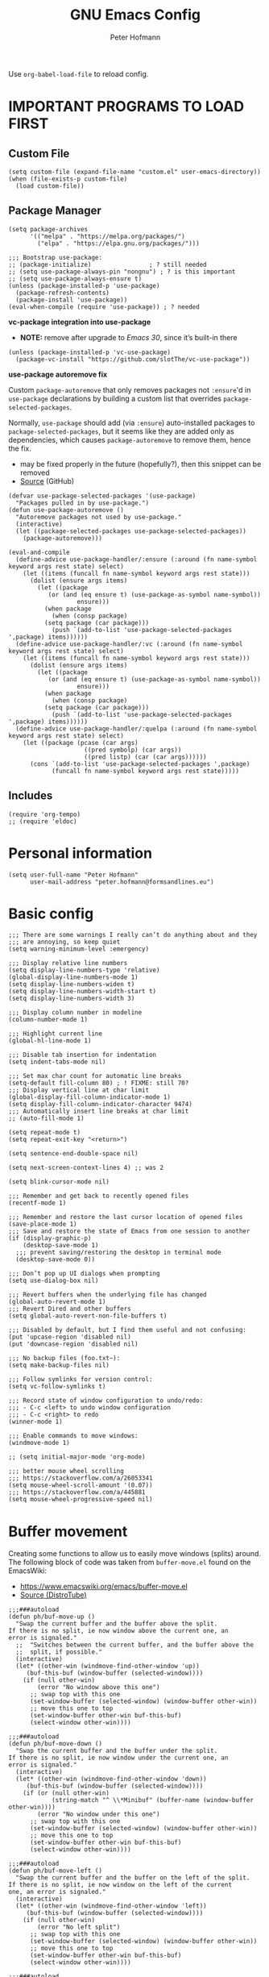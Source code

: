 #+TITLE: GNU Emacs Config
#+AUTHOR: Peter Hofmann
#+DESCRIPTION: Peter’s personal Emacs config.
#+STARTUP: showeverything
#+OPTIONS: toc:2

Use ~org-babel-load-file~ to reload config.

* IMPORTANT PROGRAMS TO LOAD FIRST
** Custom File

#+begin_src elisp
(setq custom-file (expand-file-name "custom.el" user-emacs-directory))
(when (file-exists-p custom-file)
  (load custom-file))
#+end_src

** Package Manager

#+begin_src elisp
(setq package-archives 
      '(("melpa" . "https://melpa.org/packages/")
        ("elpa" . "https://elpa.gnu.org/packages/")))

;;; Bootstrap use-package:
;; (package-initialize)                ; ? still needed
;; (setq use-package-always-pin "nongnu") ; ? is this important
;; (setq use-package-always-ensure t)
(unless (package-installed-p 'use-package)
  (package-refresh-contents)
  (package-install 'use-package))
(eval-when-compile (require 'use-package)) ; ? needed
#+end_src

*vc-package integration into use-package*
- *NOTE:* remove after upgrade to /Emacs 30/, since it’s built-in there
#+begin_src elisp
(unless (package-installed-p 'vc-use-package)
  (package-vc-install "https://github.com/slotThe/vc-use-package"))
#+end_src

*use-package autoremove fix*

Custom ~package-autoremove~ that only removes packages not ~:ensure~'d in
~use-package~ declarations by building a custom list that overrides
~package-selected-packages~.

Normally, ~use-package~ should add (via ~:ensure~) auto-installed packages to
~package-selected-packages~, but it seems like they are added only as
dependencies, which causes ~package-autoremove~ to remove them, hence the fix.
- may be fixed properly in the future (hopefully?), then this snippet can be
  removed
- [[https://github.com/jwiegley/use-package/issues/870#issuecomment-771881305][Source]] (GitHub)
#+begin_src elisp
(defvar use-package-selected-packages '(use-package)
  "Packages pulled in by use-package.")
(defun use-package-autoremove ()
  "Autoremove packages not used by use-package."
  (interactive)
  (let ((package-selected-packages use-package-selected-packages))
    (package-autoremove)))

(eval-and-compile
  (define-advice use-package-handler/:ensure (:around (fn name-symbol keyword args rest state) select)
    (let ((items (funcall fn name-symbol keyword args rest state)))
      (dolist (ensure args items)
        (let ((package
	       (or (and (eq ensure t) (use-package-as-symbol name-symbol))
                   ensure)))
          (when package
            (when (consp package)
	      (setq package (car package)))
            (push `(add-to-list 'use-package-selected-packages ',package) items))))))
  (define-advice use-package-handler/:vc (:around (fn name-symbol keyword args rest state) select)
    (let ((items (funcall fn name-symbol keyword args rest state)))
      (dolist (ensure args items)
        (let ((package
	       (or (and (eq ensure t) (use-package-as-symbol name-symbol))
                   ensure)))
          (when package
            (when (consp package)
	      (setq package (car package)))
            (push `(add-to-list 'use-package-selected-packages ',package) items)))))) 
  (define-advice use-package-handler/:quelpa (:around (fn name-symbol keyword args rest state) select)
    (let ((package (pcase (car args)
                     ((pred symbolp) (car args))
                     ((pred listp) (car (car args))))))
      (cons `(add-to-list 'use-package-selected-packages ',package)
            (funcall fn name-symbol keyword args rest state)))))
#+end_src

** Includes

#+begin_src elisp
(require 'org-tempo)
;; (require 'eldoc)
#+end_src

* Personal information
#+begin_src elisp
(setq user-full-name "Peter Hofmann"
      user-mail-address "peter.hofmann@formsandlines.eu")
#+end_src

* Basic config
#+begin_src elisp
;;; There are some warnings I really can’t do anything about and they
;;; are annoying, so keep quiet
(setq warning-minimum-level :emergency)

;;; Display relative line numbers
(setq display-line-numbers-type 'relative)
(global-display-line-numbers-mode 1)
(setq display-line-numbers-widen t)
(setq display-line-numbers-width-start t)
(setq display-line-numbers-width 3)

;;; Display column number in modeline
(column-number-mode 1)

;;; Highlight current line
(global-hl-line-mode 1)

;;; Disable tab insertion for indentation
(setq indent-tabs-mode nil)

;;; Set max char count for automatic line breaks
(setq-default fill-column 80) ; ! FIXME: still 70?
;;; Display vertical line at char limit
(global-display-fill-column-indicator-mode 1)
(setq display-fill-column-indicator-character 9474)
;;; Automatically insert line breaks at char limit
;; (auto-fill-mode 1)

(setq repeat-mode t)
(setq repeat-exit-key "<return>")

(setq sentence-end-double-space nil)

(setq next-screen-context-lines 4) ;; was 2

(setq blink-cursor-mode nil)

;;; Remember and get back to recently opened files
(recentf-mode 1)

;;; Remember and restore the last cursor location of opened files
(save-place-mode 1)
;;; Save and restore the state of Emacs from one session to another
(if (display-graphic-p)
    (desktop-save-mode 1)
  ;;; prevent saving/restoring the desktop in terminal mode
  (desktop-save-mode 0))

;;; Don’t pop up UI dialogs when prompting
(setq use-dialog-box nil)

;;; Revert buffers when the underlying file has changed
(global-auto-revert-mode 1)
;;; Revert Dired and other buffers
(setq global-auto-revert-non-file-buffers t)

;;; Disabled by default, but I find them useful and not confusing:
(put 'upcase-region 'disabled nil)
(put 'downcase-region 'disabled nil)

;;; No backup files (foo.txt~):
(setq make-backup-files nil)

;;; Follow symlinks for version control:
(setq vc-follow-symlinks t)

;;; Record state of window configuration to undo/redo:
;;; - C-c <left> to undo window configuration
;;; - C-c <right> to redo
(winner-mode 1)

;;; Enable commands to move windows:
(windmove-mode 1)

;; (setq initial-major-mode 'org-mode)

;;; better mouse wheel scrolling
;;; https://stackoverflow.com/a/26053341
(setq mouse-wheel-scroll-amount '(0.07))
;;; https://stackoverflow.com/a/445881
(setq mouse-wheel-progressive-speed nil)
#+end_src

* Buffer movement
Creating some functions to allow us to easily move windows (splits) around. The
following block of code was taken from =buffer-move.el= found on the EmacsWiki:
- https://www.emacswiki.org/emacs/buffer-move.el
- [[https://gitlab.com/dwt1/configuring-emacs/-/blob/main/03-shells-terms-and-theming/config.org][Source (DistroTube)]]

#+begin_src elisp
;;;###autoload
(defun ph/buf-move-up ()
  "Swap the current buffer and the buffer above the split.
If there is no split, ie now window above the current one, an
error is signaled."
  ;;  "Switches between the current buffer, and the buffer above the
  ;;  split, if possible."
  (interactive)
  (let* ((other-win (windmove-find-other-window 'up))
	 (buf-this-buf (window-buffer (selected-window))))
    (if (null other-win)
        (error "No window above this one")
      ;; swap top with this one
      (set-window-buffer (selected-window) (window-buffer other-win))
      ;; move this one to top
      (set-window-buffer other-win buf-this-buf)
      (select-window other-win))))

;;;###autoload
(defun ph/buf-move-down ()
  "Swap the current buffer and the buffer under the split.
If there is no split, ie now window under the current one, an
error is signaled."
  (interactive)
  (let* ((other-win (windmove-find-other-window 'down))
	 (buf-this-buf (window-buffer (selected-window))))
    (if (or (null other-win) 
            (string-match "^ \\*Minibuf" (buffer-name (window-buffer other-win))))
        (error "No window under this one")
      ;; swap top with this one
      (set-window-buffer (selected-window) (window-buffer other-win))
      ;; move this one to top
      (set-window-buffer other-win buf-this-buf)
      (select-window other-win))))

;;;###autoload
(defun ph/buf-move-left ()
  "Swap the current buffer and the buffer on the left of the split.
If there is no split, ie now window on the left of the current
one, an error is signaled."
  (interactive)
  (let* ((other-win (windmove-find-other-window 'left))
	 (buf-this-buf (window-buffer (selected-window))))
    (if (null other-win)
        (error "No left split")
      ;; swap top with this one
      (set-window-buffer (selected-window) (window-buffer other-win))
      ;; move this one to top
      (set-window-buffer other-win buf-this-buf)
      (select-window other-win))))

;;;###autoload
(defun ph/buf-move-right ()
  "Swap the current buffer and the buffer on the right of the split.
If there is no split, ie now window on the right of the current
one, an error is signaled."
  (interactive)
  (let* ((other-win (windmove-find-other-window 'right))
	 (buf-this-buf (window-buffer (selected-window))))
    (if (null other-win)
        (error "No right split")
      ;; swap top with this one
      (set-window-buffer (selected-window) (window-buffer other-win))
      ;; move this one to top
      (set-window-buffer other-win buf-this-buf)
      (select-window other-win))))
#+end_src

* Window movement
#+begin_src elisp
;;; I like to scroll line-by-line
(defun ph/scroll-one-line-up () (interactive) (scroll-up 1))
(defun ph/scroll-one-line-down () (interactive) (scroll-down 1))

;;; For some reason these conflict with meow-kill:
;; (global-set-key (kbd "C-j") 'ph/scroll-one-line-up)
;; (global-set-key (kbd "C-k") 'ph/scroll-one-line-down)

(defun ph/window-half-height ()
  (max 1 (/ (1- (window-height (selected-window))) 2)))

(defun ph/scroll-up-half ()
  (interactive)
  (scroll-up (ph/window-half-height)))

(defun ph/scroll-down-half ()         
  (interactive)                    
  (scroll-down (ph/window-half-height)))

;; (global-set-key (kbd "C-j") 'ph/scroll-up-half)
;; (global-set-key (kbd "C-k") 'ph/scroll-down-half)

;; (add-hook 'org-mode-hook
;; 	  (lambda ()
;; 	    (define-key org-mode-map (kbd "C-j") 'ph/scroll-one-line-up)))
;; (add-hook 'org-mode-hook
;; 	  (lambda ()
;; 	    (define-key org-mode-map (kbd "C-k") 'ph/scroll-one-line-down)))

;; (defun my-org/insert-heading-above ()
;;   "Insert a heading above the current one and activate Evil insert mode."
;;   (interactive)
;;   (if (org-at-heading-p)
;;       (evil-first-non-blank)
;;     (org-up-element))
;;   (org-insert-heading)
;;   (evil-insert-state))

;; (evil-define-key 'normal org-mode-map (kbd "C-S-<return>")
;;  'my-org/insert-heading-above)


(defun ph/describe-keybinding (keybinding)
  (interactive "sEnter keybinding: ")
  (describe-key (kbd keybinding)))

;;; Use if a keybinding in minibuffer is not accessible from the system:
;; (setq enable-recursive-minibuffers t)  ; <-- set to nil after use!
;; (define-key minibuffer-mode-map (kbd "C-M-k") 'describe-keybinding)

#+end_src
* Keybindings
#+begin_src elisp
;; (global-set-key (kbd "C-c C-r") 'recentf-open-files)
;; (global-set-key (kbd "C-c r") 'recentf-open)

;;; because M-x is hard to reach on my keyboard:
(keymap-global-set "C-\\" #'execute-extended-command)
(keymap-global-set "C-|" #'execute-extended-command-for-buffer)
(keymap-global-set "M-+" #'toggle-input-method) ;; replacement for C-\

(global-set-key [remap list-buffers] 'ibuffer)

;;; because C-M-d activates the dictionary in MacOS (hard to change):
(keymap-global-set "C-M-'" #'down-list) 

#+end_src
* GUI tweaks
#+begin_src elisp
(setq inhibit-startup-message t)

(menu-bar-mode -1)
(tool-bar-mode -1)
(scroll-bar-mode -1)
#+end_src

* Packages
** use-package add-ons
*** diminish
Enable ~:diminish~ to hide modeline display of some minor modes:
#+begin_src elisp
(use-package diminish
  :ensure t)
#+end_src
*** vc-use-package
To prevent ~use-package-autoremove~ from deleting it.
#+begin_src elisp
;;; 
(use-package vc-use-package
  :ensure t) 
#+end_src
** Keybinding helper
*** which-key
#+begin_src elisp
(use-package which-key
  :ensure t
  :init
  (which-key-mode 1)
  :config
  ;; (setq which-key-side-window-location 'bottom)
  ;; (setq which-key-sort-order #'which-key-key-order-alpha)
  ;; (setq which-key-sort-uppercase-first nil)
  ;; (setq which-key-add-column-padding 1)
  ;; (setq which-key-max-display-columns nil)
  ;; (setq which-key-min-display-lines 6)
  ;; (setq which-key-side-window-slot -10)
  ;; (setq which-key-side-window-max-height 0.25)
  ;; (setq which-key-idle-delay 0.8)
  ;; (setq which-key-max-description-length 25)
  ;; (setq which-key-allow-imprecise-window-fit t)
  ;; (setq which-key-separator " → ")
  )
#+end_src

*** hydra
#+begin_src elisp
(use-package hydra
  :ensure t
  :diminish
  :config
  (defhydra hydra-zoom ()
    "zoom"
    ("g" text-scale-increase "in")
    ("l" text-scale-decrease "out")
    
    ("SPC" nil "cancel"))

  (defhydra hydra-view ()
    "view"
    ;; command names strangely reversed
    ("j" ph/scroll-one-line-up "down")
    ("k" ph/scroll-one-line-down "up")
    ("v" ph/scroll-up-half "half pg down")
    ("V" ph/scroll-down-half "half pg up")
    ("d" scroll-up-command "page down")
    ("u" scroll-down-command "page up")
    
    ("c" recenter "center")
    ("t" (lambda () (interactive) (recenter 0)) "top")
    ("b" (lambda () (interactive) (recenter -1)) "bottom") ;; doesn’t work
    
    ("?" (hydra-set-property 'hydra-view :verbosity 1) :exit nil)
    ("SPC" nil "cancel"))
  ;; wrapper to hide minibuffer help since it makes movement bouncy
  (defun hydra-view-silent ()
    (interactive)
    (hydra-set-property 'hydra-view :verbosity 0)
    (hydra-view/body))

  (defhydra hydra-org (:color pink)
    "Org Mode movement"
    ;; command names strangely reversed
    ("k" org-previous-visible-heading "prev heading")
    ("K" org-backward-heading-same-level "backward heading")
    ("J" org-forward-heading-same-level "forward heading")
    ("j" org-next-visible-heading "next heading")
    
    ("u" outline-up-heading "up heading")
    ("o" org-cycle "cycle headings")
    ("c" org-shifttab "cycle all")

    ("H" org-previous-item "prev item")
    ("h" org-backward-element "backward element")
    ("l" org-forward-element "forward element")
    ("L" org-next-item "next item")

    ("f" org-narrow-to-subtree "prev heading")
    ("d" widen "next heading")

    ("?" (hydra-set-property 'hydra-org :verbosity 1) :exit nil)
    ("SPC" nil "cancel"))
  ;; wrapper to hide minibuffer help since it makes movement bouncy
  (defun hydra-org-silent ()
    (interactive)
    (hydra-set-property 'hydra-org :verbosity 0)
    (hydra-org/body))

  (defhydra hydra-window ()
    "window"
    ;; Window buffer
    ("b" switch-to-buffer)
    ("f" find-file)
    ;; Window commands
    ("c" delete-window)        ;; C-x 0
    ("d" delete-other-windows :color blue) ;; C-x 1
    ("s" split-window-below)   ;; C-x 2
    ("v" split-window-right)   ;; C-x 3
    ("w" other-window)	  ;; C-x o
    ("=" balance-windows)
    ;; Move to windows
    ("h" windmove-left)
    ("j" windmove-down)
    ("k" windmove-up)
    ("l" windmove-right)
    ;; Move windows
    ("H" ph/buf-move-left)
    ("J" ph/buf-move-down)
    ("K" ph/buf-move-up)
    ("L" ph/buf-move-right)
    ;; Resize windows
    ("C-h" shrink-window-horizontally)
    ("C-l" enlarge-window-horizontally)
    ("C-j" enlarge-window)
    ("C-k" shrink-window)

    ("SPC" nil "cancel"))
  )
#+end_src
*** meow/
**** +Custom meow commands
#+begin_src elisp
;; Let 'a' in 'normal' mode behave like 'a' in Vi:
;; - https://github.com/meow-edit/meow/discussions/497#discussioncomment-6713192
;; - unused for now, since it somehow doesn’t work with my clj-refactor
;;   hook to disable 'cljr-slash'
(defun ph/meow-append ()
  "Move to the end of selection, switch to INSERT state."
  (interactive)
  (if meow--temp-normal
      (progn
        (message "Quit temporary normal mode")
        (meow--switch-state 'motion))
    (if (not (region-active-p))
        (when (and (not (use-region-p))
                   (< (point) (point-max)))
          (forward-char 1))
      (meow--direction-forward)
      (meow--cancel-selection))
    (meow--switch-state 'insert)))

(defun ph/meow-line-append ()
  "Appends to the end of the current line."
  (interactive)
  (meow-end-of-thing (meow-line 1))
  (meow-append))

(defun ph/meow-line-insert ()
  "Inserts at the beginning (indentation) of the current line."
  (interactive)
  (meow-beginning-of-thing (meow-line 1))
  (meow-insert))

(defun ph/meow-join-with ()
  "Joins current line with line below."
  (interactive)
  (meow-join -1)
  (meow-kill))

(defun ph/meow-split-at ()
  "Splits current line at point."
  (interactive)
  (electric-newline-and-maybe-indent))

;; (defun ph/meow-search-backwards ()
;;   "Searches backwards."
;;   (interactive)
;;   (meow-search (negative-argument -1)))

(defun ph/meow-insert-exit ()
  "Switch to previous state."
  (interactive)
  (cond
   ((meow-keypad-mode-p)
    (meow--exit-keypad-state))
   ((and (meow-insert-mode-p)
         (eq meow--beacon-defining-kbd-macro 'quick))
    (setq meow--beacon-defining-kbd-macro nil)
    (meow-beacon-insert-exit))
   ((meow-insert-mode-p)
    (when overwrite-mode
      (overwrite-mode -1))
    (meow--switch-state 'normal))))

(defun ph/meow-eval-buffer (&optional buffer undef-all)
  "Conditionally evokes eval-buffer commands specific to the active
major mode or the general command if none applies."
  (interactive (list (current-buffer) (equal current-prefix-arg '(4))))
  (cond
   ((eq major-mode 'clojure-mode)
    (cider-eval-buffer buffer nil undef-all))
   ((eq major-mode 'janet-ts-mode)
    (ajrepl-send-buffer))
   (t (eval-buffer buffer))))

(defun ph/meow-eval-region (start end)
  "Conditionally evokes eval-region commands specific to the active
major mode or the general command if none applies."
  (interactive "r")
  (cond
   ((eq major-mode 'janet-ts-mode)
    (ajrepl-send-region start end))
   ((t (eval-region start end)))))

(defun ph/meow-eval-dwim (&optional start end)
  "Calls `ph/meow-eval-region' if a region is active, otherwise
calls `meow-eval-last-exp'."
  (interactive "r")
  (if (region-active-p)
      (ph/meow-eval-region start end)
    (meow-eval-last-exp)))

(defun ph/meow-change-save ()
  "Calls `meow-change-save' if a region is active, otherwise calls
`meow-change'."
  (interactive)
  (if (region-active-p)
      (meow-change-save)
    (meow-change)))

(defun ph/meow-search-reverse ()
  "Reverses the search direction from `meow-search' (like `-n')."
  (interactive)
  (meow-search -1))

#+end_src

**** +My meow things
#+begin_src elisp
(defun ph/meow-things ()
  ;; (meow-thing-register 'quoted
  ;;                      '(regexp "`" "`\\|'")
  ;;                      '(regexp "`" "`\\|'"))
  
  (meow-thing-register 'angle
                       '(pair ("<") (">"))
                       '(pair ("<") (">")))

  (setq meow-char-thing-table
	'((?f . round)
          (?d . square)
          (?s . curly)
          (?a . angle)
          (?r . string)
          (?w . paragraph)
          (?e . line)
          (?q . buffer))))
#+end_src

**** +My meow prefix bindings
#+begin_src elisp
;; prefix /
(defconst ph/meow-prefix-slash
  (list
   ;;; COMMENTS
   '("//" . meow-comment)		; nf -> nc -> /g
   
   ;;; MACROS
   '("/M" . meow-start-kmacro-or-insert-counter)
   '("/m" . meow-start-kmacro)
   '("/n" . meow-end-or-call-kmacro)
   
   ;;; REFERENCES
   '("/f" . xref-find-definitions)
   '("/F" . xref-go-back)
   '("/r" . xref-find-references)
   '("/a" . xref-find-apropos)
   '("/j" . eldoc)
   '("/R" . eglot-rename)

   ;;; WORDS
   '("/u" . upcase-dwim)
   '("/l" . downcase-dwim)
   '("/c" . capitalize-dwim)
   
   ;;; NUMBERS
   '("/+" . ph/increment-number-at-point)
   '("/-" . ph/decrement-number-at-point)

   ;;; WRAPPING
   '("/w" . ph/wrap-with-char)
   '("/W" . ph/change-wrapped-char)

   ;;; GOTO 
   '("/ge" . end-of-buffer)
   '("/gg" . beginning-of-buffer)
   '("/gl" . meow-goto-line)
   '("/gc" . move-to-column)
   '("/gp" . goto-char)

   ;;; SEARCH
   '("/v" . meow-visit)	        ; / -> ? -> / -> ns -> /s -> /v
   '("/s" . query-replace-regexp)

   ;;; EVAL
   '("/e" . ph/meow-eval-dwim)  ; just C-x C-e or ph/meow-eval-region
   '("/b" . ph/meow-eval-buffer)
   ;; '("/r" . ph/meow-eval-region)
   '("/d" . "C-M-x")  ; = eval-defun & friends
   
   ;; '("/j" . ph/meow-join-with)
   ;; '("/k" . ph/meow-split-at)
   
   ;; '("/c" . kill-ring-save)
   ;; '("/p" . yank)
   ))

;; prefix ; -> \
(defconst ph/meow-prefix-backslash
  (list
   ;;; BUFFER
   '("\\q" . meow-quit)
   '("\\w" . save-buffer)
   '("\\W" . save-some-buffers)
   '("\\r" . meow-query-replace-regexp)
   
   ;;; PROJECT
   '("\\f" . project-find-file)
   '("\\b" . project-switch-to-buffer)
   '("\\p" . project-switch-project)
   '("\\d" . project-find-dir)
   '("\\k" . project-kill-buffers)
   ;; '("\\g" . project-find-regexp)
   ;; '("\\r" . project-query-replace-regexp)
   '("\\/" . project-shell)
   '("\\g" . magit-status)))
#+end_src

**** +My meow common bindings
#+begin_src elisp
(defconst ph/meow-common
  (list
   '("M-c" . meow-clipboard-save) ;; was kill-ring-save
   '("M-x" . meow-clipboard-kill)
   '("M-v" . meow-clipboard-yank))) ;; was yank

#+end_src
**** +My meow leader bindings
#+begin_src elisp
(defun ph/meow-leader ()
  (meow-leader-define-key
   ;; Hydras
   '("w" . hydra-window/body)
   '("SPC" . hydra-view-silent) ;; v doesn’t seem to work
   '("z" . hydra-zoom/body)
   '("o" . hydra-org-silent)

   ;; Use SPC (0-9) for digit arguments.
   '("1" . meow-digit-argument)
   '("2" . meow-digit-argument)
   '("3" . meow-digit-argument)
   '("4" . meow-digit-argument)
   '("5" . meow-digit-argument)
   '("6" . meow-digit-argument)
   '("7" . meow-digit-argument)
   '("8" . meow-digit-argument)
   '("9" . meow-digit-argument)
   '("0" . meow-digit-argument)
   '("/" . meow-keypad-describe-key)
   '("?" . meow-cheatsheet)

   ;; SPC j/k/l/h will run the original command in MOTION state.
   '("j" . "H-j")
   '("k" . "H-k")
   '("l" . "H-l")
   '("h" . "H-h")
   '("v" . "H-v")
   '("V" . "H-V")
   '("{" . "H-{")
   '("}" . "H-}"))
  
   )
#+end_src
**** +My meow bindings
- modified from [[https://github.com/meow-edit/meow/issues/506#issuecomment-1730789625][Source]] (Final final version (22. Sept.))
#+begin_src elisp
(defun ph/meow-bindings ()

  ;;; INSERT STATE ;;;

  (meow-define-keys 'insert
    '("H-SPC" . meow-keypad)
    '("C-M-§" . meow-insert-exit)
    '("S-<backspace>" . ph/kill-whole-line-move-prev)
    '("C-;" . meow-symex-mode)
    '("C-]" . meow-paren-mode) ;; temporary workaround
    '("C-y" . meow-yank))
  
  (apply 'meow-define-keys 'insert ph/meow-common)

  ;;; MOTION STATE OVERWRITES ;;;

  (meow-motion-overwrite-define-key
   '("k" . meow-prev)
   '("j" . meow-next)
   '("h" . meow-left)
   '("l" . meow-right)
   '("v" . ph/scroll-up-half)
   '("V" . ph/scroll-down-half)
   '("{" . backward-paragraph)
   '("}" . forward-paragraph)
   '("<escape>" . ignore))
  
  (apply 'meow-motion-overwrite-define-key ph/meow-prefix-backslash)
  (apply 'meow-motion-overwrite-define-key ph/meow-common)

  ;;; BEACON STATE ;;;
  
  (meow-define-keys 'beacon
    '("/m" . meow-beacon-start)
    '("/e" . meow-beacon-apply-kmacro)  
    '("<escape>" . ignore))

  ;;; NORMAL STATE ;;;

  (apply 'meow-define-keys 'normal ph/meow-prefix-slash)
  (apply 'meow-define-keys 'normal ph/meow-prefix-backslash)
  (apply 'meow-define-keys 'normal ph/meow-common)
  
  (meow-define-keys 'normal
					; expansion
    '("0" . meow-expand-0)
    '("1" . meow-expand-1)
    '("2" . meow-expand-2)
    '("3" . meow-expand-3)
    '("4" . meow-expand-4)
    '("5" . meow-expand-5)
    '("6" . meow-expand-6)
    '("7" . meow-expand-7)
    '("8" . meow-expand-8)
    '("9" . meow-expand-9)
    '(";" . meow-reverse)		; ' -> ;

					; movement
    '("k" . meow-prev)
    '("j" . meow-next)
    '("h" . meow-left)
    '("l" . meow-right)

    '("v" . ph/scroll-up-half)
    '("V" . ph/scroll-down-half)

    '("n" . meow-search)		; y -> / -> ` -> / -> n
    '("N" . ph/meow-search-reverse)

					; expansion
    '("K" . meow-prev-expand)
    '("J" . meow-next-expand)
    '("H" . meow-left-expand)
    '("L" . meow-right-expand)

    '("u" . meow-back-word)
    '("U" . meow-back-symbol)
    '("o" . meow-next-word)
    '("O" . meow-next-symbol)

    '("w" . meow-mark-word)		; a -> w
    '("W" . meow-mark-symbol)		; A -> W
    '("e" . meow-line)			; s -> e
    '("E" . ph/meow-line-append)
    '("q" . meow-block)			; w -> q
    '("Q" . meow-to-block)
    '("s" . meow-join)			; q -> a -> h -> a
    '("S" . ph/meow-line-insert)        ; H -> A
    '("g" . meow-grab)			; g -> h (see undo) -> g
    '("G" . meow-pop-grab)		; G -> H -> G
    '("m" . meow-swap-grab)
    '("M" . meow-sync-grab)
    '("~" . meow-cancel-selection)	; p -> [ -> t -> h -> H -> ~
    '("`" . meow-pop-selection)		; P -> { -> T -> H -> h -> `
    '("t" . meow-transpose-sexp)
    '("T" . transpose-lines)

    '("F" . meow-till)			; x -> t -> F
    '("f" . meow-find)			; z -> f

    '("[" . meow-beginning-of-thing)	; , -> [
    '("]" . meow-end-of-thing)		; . -> ]
    '("," . meow-inner-of-thing)	; < -> ,
    '("." . meow-bounds-of-thing)	; > -> .

    '("{" . backward-paragraph)
    '("}" . forward-paragraph)

					; editing
    '("d" . meow-kill)
    '("D" . meow-kill-whole-line)
    '("S-<backspace>" . ph/kill-whole-line-move-prev)
    '("r" . ph/meow-change-save)		; f -> c -> r
    '("R" . meow-replace)
    '("x" . meow-delete)		; t -> x
    '("c" . meow-save)			; c -> y -> t -> ` -> c
    '("p" . meow-yank)			; v -> p
    '("P" . meow-yank-pop)		; V -> P

    '("i" . meow-insert)		; e -> s -> a -> i
    '("I" . meow-open-above)		; S -> R -> S -> I
    '("a" . meow-append)		; Vi-style append -> normal append
    '("A" . meow-open-below)		; E -> S -> A

    '("y" . undo-only)			; h -> g -> z -> b
    '("Y" . undo-redo)			; H -> G -> Z -> B

    '("z" . open-line)                  ; b -> z
    '("Z" . split-line)                 ; B -> Z

    '("=" . meow-indent)
    '("X" . ph/meow-join-with)

    ;; '("[" . indent-rigidly-left-to-tab-stop)
    ;; '("]" . indent-rigidly-right-to-tab-stop)


    					; special
    '("-" . negative-argument)
    '("'" . repeat)
    '("\"" . meow-end-or-call-kmacro)    
    '("C-]" . meow-paren-mode) ;; ? -> C-]
    '("C-;" . meow-symex-mode)
    '("§" . cider-doc) ;; ! replace with generic selector

					; ignore escape
    '("<escape>" . ignore)))

#+end_src

**** +My meow paren state:
#+begin_src elisp
(defun ph/meow-paren-setup ()
  (setq meow-paren-keymap (make-keymap))
  (meow-define-state paren
    "meow state for structural editing"
    :lighter " [P]"
    :keymap meow-paren-keymap)

  ;; meow-define-state creates the variable
  (setq meow-cursor-type-paren 'hollow)

  (apply 'meow-define-keys 'paren ph/meow-prefix-slash)  
  (apply 'meow-define-keys 'paren ph/meow-prefix-backslash)  
  (apply 'meow-define-keys 'paren ph/meow-common)

  (meow-define-keys 'paren
    ;; general meow keys:
    '("0" . meow-expand-0)
    '("1" . meow-expand-1)
    '("2" . meow-expand-2)
    '("3" . meow-expand-3)
    '("4" . meow-expand-4)
    '("5" . meow-expand-5)
    '("6" . meow-expand-6)
    '("7" . meow-expand-7)
    '("8" . meow-expand-8)
    '("9" . meow-expand-9)

    '("SPC" . meow-keypad)
    '("C-M-§" . meow-normal-mode)
    '("C-;" . meow-symex-mode)

    '("p" . meow-yank)
    '("P" . meow-yank-pop)
    '("y" . undo-only)
    '("Y" . undo-redo)
    ;; '("c" . meow-save)
    
    '("v" . ph/scroll-up-half)
    '("V" . ph/scroll-down-half)

    '("-" . negative-argument)
    '("'" . repeat)
    '("`" . meow-cancel-selection)
    ;; '("`" . meow-pop-selection) ;; doesn’t work with smartparens
    '(";" . meow-reverse)
    
    '("i" . meow-insert)
    '("I" . meow-open-above)
    '("a" . meow-append)
    '("A" . meow-open-below)
    
    '("r" . ph/meow-change-save)
    '("R" . meow-replace)
    
    ;; '("d" . meow-kill)

    '("n" . meow-search)
    '("F" . meow-till)
    '("f" . meow-find)
    
    '("§" . cider-doc) ;; ! replace with generic selector

    ;; '("=" . meow-indent)

    ;; paren specific:

    '("<backspace>" . sp-backward-unwrap-sexp)
    '("<escape>" . ignore)
    
    '("s" . sp-beginning-of-sexp)
    '("e" . sp-end-of-sexp)
    '("$" . ph/sp-innermost)
    '("%" . ph/sp-outermost)
    
    '("~" . exchange-point-and-mark)

    '("h" . sp-backward-sexp)
    '("H" . sp-backward-symbol)
    '("l" . sp-forward-sexp)
    '("L" . sp-forward-symbol)
    
    '("k" . sp-down-sexp)
    '("K" . sp-backward-down-sexp)
    '("j" . sp-up-sexp)
    '("J" . sp-backward-up-sexp)
    
    '("d" . ph/sp-kill-sexp-or-region)
    '("D" . sp-kill-hybrid-sexp)
    '("c" . ph/sp-copy-sexp-or-region)
    ;; '("r" . sp-change-inner)
    
    '("w" . sp-mark-sexp)
    '("W" . sp-rewrap-sexp)

    '("m" . sp-raise-sexp)
    '("M" . sp-splice-sexp)
    
    '("t" . sp-transpose-sexp)
    '("T" . sp-convolute-sexp)
    '("x" . sp-split-sexp)
    '("X" . sp-join-sexp)
    
    '("O" . sp-next-sexp)
    '("o" . sp-select-next-thing)
    '("U" . sp-previous-sexp)
    '("u" . sp-select-previous-thing)

    '("." . sp-forward-slurp-sexp)
    '(">" . sp-forward-barf-sexp)
    '("<" . sp-backward-barf-sexp)
    '("," . sp-backward-slurp-sexp)

    '("q" . sp-unwrap-sexp)
    '("Q" . sp-backward-unwrap-sexp)

    ;; smartparens automatically wraps if bracket is typed, so no binding
    ;; '("[" . sp-select-previous-thing)
    ;; '("{" . sp-select-previous-thing-exchange)
    ;; '("]" . sp-select-next-thing)
    ;; '("}" . sp-select-next-thing-exchange)

    '("=" . sp-indent-defun)

    '("//" . sp-comment)
    '("/?" . meow-comment)
    '("/d" . (lambda () (interactive) (sp-wrap-with-pair "[")))
    '("/s" . (lambda () (interactive) (sp-wrap-with-pair "{")))
    '("/f" . (lambda () (interactive) (sp-wrap-with-pair "(")))))


#+end_src
**** +My meow symex state:
#+begin_src elisp
(defun ph/meow-symex-setup ()
  (setq meow-symex-keymap (make-keymap))
  (meow-define-state symex
    "meow state for structural editing with symex"
    :lighter " [S]"
    :keymap meow-symex-keymap
    (if meow-symex-mode
	(run-hooks 'meow-symex-mode-enable-hook)))

  (add-hook 'meow-symex-mode-enable-hook
      (lambda ()
        (symex-select-nearest-in-line)
        (symex--adjust-point)
        ;; (symex-initialize)
        ))

  (add-hook 'meow-normal-mode-hook
	    (lambda ()
	      (when (and meow-normal-mode
			 (symex--overlay-active-p))
		(symex--delete-overlay))))

  (add-hook 'meow-insert-mode-hook
	    (lambda ()
	      (when (and meow-insert-mode
			 (symex--overlay-active-p))
		(symex--delete-overlay))))

  (setq meow-cursor-type-symex 'hollow)

  (apply 'meow-define-keys 'symex ph/meow-prefix-slash)  
  (apply 'meow-define-keys 'symex ph/meow-prefix-backslash)  
  (apply 'meow-define-keys 'symex ph/meow-common)

  (meow-define-keys 'symex
    
    ;; GENERAL MEOW KEYS
    '("0" . meow-expand-0)
    '("1" . meow-expand-1)
    '("2" . meow-expand-2)
    '("3" . meow-expand-3)
    '("4" . meow-expand-4)
    '("5" . meow-expand-5)
    '("6" . meow-expand-6)
    '("7" . meow-expand-7)
    '("8" . meow-expand-8)
    '("9" . meow-expand-9)

    '("SPC" . meow-keypad)
    '("C-M-§" . meow-normal-mode)

    ;; '("p" . meow-yank) ;; -> symex
    ;; '("P" . meow-yank-pop) ;; -> symex
    '("y" . undo-only)
    '("Y" . undo-redo)
    ;; '("c" . meow-save)
    
    '("v" . ph/scroll-up-half)
    '("V" . ph/scroll-down-half)

    ;; '("-" . negative-argument) ;; -> symex-splice
    '("'" . repeat)
    ;; '("`" . meow-cancel-selection) ;; -> useless here
    ;; '("`" . meow-pop-selection) ;; -> useless here
    ;; '(";" . meow-reverse) ;; -> useless here

    ;; symex has its own insert state (?)
    ;; '("i" . meow-insert)
    ;; '("I" . meow-open-above)
    ;; '("a" . meow-append)
    ;; '("A" . meow-open-below)
    ;; '("r" . ph/meow-change-save)
    ;; '("R" . meow-replace)
    
    ;; '("n" . meow-search)
    ;; '("F" . meow-till)
    ;; '("f" . meow-find)
    
    '("§" . cider-doc) ;; ! replace with generic selector

    ;; '("=" . meow-indent)


    ;; SYMEX SPECIFIC

    ;; '("<backspace>" . sp-backward-unwrap-sexp)
    ;; '("<escape>" . ignore)
    
    '("(" . symex-create-round)
    '("[" . symex-create-square)
    '("{" . symex-create-curly)
    ;; '("<" . symex-create-angled)
    
    '("h" . symex-go-backward)
    '("k" . symex-go-up)
    '("j" . symex-go-down)
    '("l" . symex-go-forward)

    '("gj" . symex-next-visual-line)
    '("gk" . symex-previous-visual-line)
    '("L" . symex-traverse-forward) ;; f -> o -> L
    '("H" . symex-traverse-backward) ;; b -> u -> H
    ;; '("C-f" . symex-traverse-forward-more)
    ;; '("C-b" . symex-traverse-backward-more)
    ;; '("O" . symex-traverse-forward-skip) ;; F -> O
    ;; '("U" . symex-traverse-backward-skip) ;; B -> U
    '("u" . symex-leap-backward) ;; C-h -> u
    '("o" . symex-leap-forward) ;; C-l -> o
    '("U" . symex-soar-backward) ;; C-M-h -> U
    '("O" . symex-soar-forward) ;; C-M-l -> O
    '("K" . symex-climb-branch) ;; C-k -> K
    '("J" . symex-descend-branch) ;; C-j -> J
    
    '("c" . symex-yank) ;; y -> c
    ;; '("C" . symex-yank-remaining) ;; Y -> C (doesn’t work)
    '("p" . ph/symex-paste-after) ;; p -> P -> p
    '("P" . ph/symex-paste-before) ;; P -> p -> P
    '("d" . symex-delete) ;; x -> d
    ;; '("D" . symex-delete-backwards) ;; X -> D
    ;; '("D" . symex-delete-remaining) ;; D -> ? (doesn’t work)
    '("r" . ph/symex-change) ;; c -> r
    ;; '("R" . ph/symex-change-remaining) ;; C -> R (doesn’t work)
    '("R" . ph/symex-replace) ;; same as change? s -> R
    '("q" . symex-change-delimiter) ;; S -> /W -> q
    '("D" . symex-clear) ;; C-- -> D
    
    '("T" . symex-shift-backward) ;; H -> T
    '("t" . symex-shift-forward) ;; L -> t
    ;; '("M-H" . symex-shift-backward-most)
    ;; '("M-L" . symex-shift-forward-most)
    '("N" . paredit-raise-sexp) ;; K -> m -> M

    '("," . symex-capture-backward) ;; C-( / C-S-h -> ,
    '("<" . symex-emit-backward) ;; C-{ / C-S-j -> <
    '(">" . symex-emit-forward) ;; C-} / C-S-k -> >
    '("." . symex-capture-forward) ;; C-) / C-S-l -> .
    '("z" . symex-swallow)
    '("Z" . symex-swallow-tail)
    
    '("/e" . ph/symex-evaluate) ;; e -> /e
    '("/E" . symex-evaluate-remaining) ;; E -> /E
    ;; '("C-M-e" . symex-evaluate-pretty)
    '("/d" . symex-evaluate-definition) ;; d -> C-d -> /d
    ;; '("M-e" . symex-eval-recursive)
    ;; '("T" . symex-evaluate-thunk)
    '(":" . eval-expression)
    
    ;; '("t" . symex-switch-to-scratch-buffer)
    ;; '("M" . symex-switch-to-messages-buffer)
    ;; '("C-r" . symex-repl) ;; r -> C-r
    ;; '("C-R" . symex-run) ;; R -> C-R
    
    '("|" . symex-split)
    '("&" . symex-join)
    '("-" . symex-splice) ;; M ?
    '(")" . symex-wrap-round)
    '("]" . symex-wrap-square)
    '("}" . symex-wrap-curly)
    ;; '(">" . symex-wrap-angled)
    '("`" . symex-cycle-quote)
    '("~" . symex-cycle-unquote)
    ;; '("`" . symex-add-quoting-level)
    ;; '("C-`" . symex-remove-quoting-level)
    
    '("E" . ph/symex-open-line-after) ;; o -> b -> n -> E
    '("S" . ph/symex-open-line-before) ;; O -> B -> N -> S
    '("C-{" . symex-insert-newline) ;; n -> C-{
    '("C-}" . symex-append-newline) ;; C-S-o -> C-}
    '("X" . symex-join-lines) ;; J -> X
    ;; '("M-J" . symex-collapse)
    '("M-<" . symex-collapse)
    '("M->" . symex-unfurl)
    ;; '("C-M-<" . symex-collapse-remaining)
    ;; '("C-M->" . symex-unfurl-remaining)
    '("x" . symex-join-lines-backwards) ;; N -> x
    
    '("s" . symex-goto-first) ;; 0 / M-h -> s
    '("e" . symex-goto-last) ;; $ / M-l -> e
    '("n" . symex-goto-lowest) ;; M-j -> S -> n
    '("m" . symex-goto-highest) ;; M-k -> E -> m
    
    '("=" . symex-tidy)
    '("<tab>" . symex-tidy)
    ;; '("C-=" . symex-tidy-remaining)
    ;; '("C-<tab>" . symex-tidy-remaining)
    ;; '("M-=" . symex-tidy-proper)
    ;; '("M-<tab>" . symex-tidy-proper)
    
    '("A" . ph/symex-append-after)
    '("a" . ph/symex-insert-at-end)
    '("i" . ph/symex-insert-at-beginning)
    '("I" . ph/symex-insert-before)
    '("w" . ph/symex-wrap)
    '("W" . ph/symex-wrap-and-append)
    
    ;; '("g" . evil-jump-to-tag) ;; -> prefix command
    ;; '("G" . evil-jump-backward) ;; -> prefix command
    
    '(";" . symex-comment)
    ;; '("M-;" . symex-comment-remaining) ;; -> doesn’t work
    ;; '("C-;" . symex-eval-print)
    
    ;; canonical action
    ;; '("s-;" . symex-evaluate)
    
    ;; configuration
    ;; '("H-h" . symex--toggle-highlight)
    
    ;; '("C-e" . symex--scroll-down)
    ;; '("C-y" . symex--scroll-up)
    
    ;; standard exits
    ;; '("?" . symex-describe)
    ;; '("<return>" . symex-enter-lower)
    ;; '("<escape>" . symex-escape-higher)
    ;; '("C-g" . symex-escape-higher)


    )
  )
#+end_src

**** meow
#+begin_src elisp
(use-package meow
  :ensure t
  :demand t
  :after (hydra clj-refactor symex)
  :config
  (meow-global-mode 1)
  (meow-setup-indicator)

  (setq meow-cheatsheet-layout meow-cheatsheet-layout-qwerty)

  ;;; Prevent 'C-[' from triggering 'ESC' prefix-keymaps:
  ;;; see:
  ;;; https://github.com/meow-edit/meow/discussions/255#discussioncomment-2862406
  (define-key input-decode-map [?\C-\[] [C-\[])
  (define-key global-map [C-\[] [?\C-\M-§])
  
  ;;; Prevent 'C-i' and 'C-I' from acting as 'TAB' and 'S-TAB':
  ;; (define-key input-decode-map [?\C-i] [C-i])
  ;; (define-key input-decode-map [?\C-\S-i] [C-S-i])

  (ph/meow-things)
  (ph/meow-paren-setup)
  (ph/meow-symex-setup)
  (ph/meow-leader)
  (ph/meow-bindings)

  (add-hook 'meow-paren-mode-hook
	    (lambda () (keymap-unset clj-refactor-map "/")))
  (add-hook 'meow-symex-mode-hook
	    (lambda () (keymap-unset clj-refactor-map "/")))
  (add-hook 'meow-normal-mode-hook
	    (lambda () (keymap-unset clj-refactor-map "/")))
  (add-hook 'meow-insert-mode-hook
	    (lambda () (keymap-set clj-refactor-map "/" #'cljr-slash))))
#+end_src
** Version control
*** magit
#+begin_src elisp
(use-package magit
  :ensure t)

#+end_src
*** diff-hl
#+begin_src elisp
(use-package diff-hl
  :after (magit dired)
  :ensure t
  :diminish
  :init
  (add-hook 'magit-pre-refresh-hook 'diff-hl-magit-pre-refresh)
  (add-hook 'magit-post-refresh-hook 'diff-hl-magit-post-refresh)
  :config
  (global-diff-hl-mode)
  (add-hook 'dired-mode-hook 'diff-hl-dired-mode))

#+end_src

** OrgMode
*** org /(built-in)/
#+begin_src elisp
(use-package org
  :config
  ;;; Hide emphasis marker characters
  (setq org-use-speed-commands t)

  ;;; Enable org-indent-mode on startup
  (setq org-startup-indented t)

  (setq org-hide-emphasis-markers t)
  ;;; Show entities as UTF8 characters
  (setq org-pretty-entities t)

  ;; (setq org-startup-with-latex-preview t)

  ;; (setq org-edit-src-content-indentation 0)
  (setq org-src-preserve-indentation t))
#+end_src
*** +My list editing improvements

*** +My fix for ~org-fill-paragraph~ in ~org-indent-mode~

Fix for ~org-fill-paragraph~ in ~org-indent-mode~, which fails to integrate
the indentation. Overrides ~current-fill-column~ to ensure the correct
calculation.
- credits to patrick: https://emacs.stackexchange.com/a/74973

#+begin_src elisp
(defun current-fill-column ()
      "Return the fill-column to use for this line.
Subtracts right margin and org indentation level from fill-column"
      (let ((indent-level (if (bound-and-true-p org-indent-mode)
                              (* org-indent-indentation-per-level
                                 (org-current-level))
                            0))
            (margin (or (get-text-property (point) 'right-margin) 0)))
        (- fill-column indent-level margin)))
#+end_src

*** org-appear
#+begin_src elisp
(use-package org-appear
  :ensure t
  :diminish
  :after org
  :hook org-mode
  :config
  (setq org-appear-autoentities t)
  (setq org-appear-autolinks t)
  (setq org-appear-autosubmarkers t))
#+end_src
*** COMMENT org-autolist
#+begin_src elisp
(use-package org-autolist
  :diminish
  :ensure t
  :after org
  :hook (org-mode . org-autolist-mode))
#+end_src
*** COMMENT org-excalidraw
Doesn’t work - wait for updates, especially on [[https://github.com/wdavew/org-excalidraw/pull/6][this PR]].
- can only open links in Excalidraw, but not display images
- generates svg though
#+begin_src elisp
(use-package org-excalidraw
  :ensure t
  :vc (:fetcher github :repo wdavew/org-excalidraw)
  :config
  (setq org-excalidraw-directory "~/Pictures/org-excalidraw")
  
  (file-notify-add-watch org-excalidraw-directory '(change)
			 'org-excalidraw--handle-file-change)
  ;; (add-to-list 'org-file-apps
  ;; 	       '("\\.excalidraw.svg\\'" . (lambda (path link)
  ;; 					    (org-excalidraw--open-file-from-svg
  ;; 					     path))))
  )
#+end_src

** Snippets
*** yasnippet
#+begin_src elisp
(use-package yasnippet
  :ensure t
  :diminish
  :config
  (yas-global-mode 1))
#+end_src

** Appearance
*** COMMENT rainbow-mode
#+begin_src elisp
(use-package rainbow-mode
  :ensure t
  :diminish
  :hook org-mode prog-mode)
#+end_src

*** COMMENT gruvbox-theme
#+begin_src elisp
(use-package gruvbox-theme
  :ensure t
  :config
  (load-theme 'gruvbox))

;;; good theme for customization
;; (load-theme 'modus-vivendi)
#+end_src

** Popup windows
*** popper
#+begin_src elisp
(use-package popper
  :ensure t
  :bind (("C-`"   . popper-toggle)
         ("M-§"   . popper-cycle) ;; was handle-switch-frame
         ("C-M-`" . popper-toggle-type))
  :init
  (setq popper-reference-buffers
        '("\\*Messages\\*"
          "Output\\*$"
          "\\*Async Shell Command\\*"
	  "\\*cider-doc\\*"
          help-mode
          compilation-mode))
  (popper-mode +1)
  (popper-echo-mode +1)
  :config
  )
#+end_src

** Completion
*** marginalia (minibuffer completion)
#+begin_src elisp
;; Enable rich annotations using the Marginalia package
(use-package marginalia
  ;; Bind `marginalia-cycle' locally in the minibuffer.  To make the binding
  ;; available in the *Completions* buffer, add it to the
  ;; `completion-list-mode-map'.
  :ensure t
  :bind (:map minibuffer-local-map
	      ("M-A" . marginalia-cycle))

  ;; The :init section is always executed.
  :init

  ;; Marginalia must be activated in the :init section of use-package such that
  ;; the mode gets enabled right away. Note that this forces loading the
  ;; package.
  (marginalia-mode)

  :config
  (setq marginalia-field-width 80) ; 43 in Doom
  
  (add-hook 'icomplete-minibuffer-setup-hook
	    (lambda () (setq truncate-lines t)))
  
  (add-hook 'completion-list-mode-hook
	    (lambda () (setq truncate-lines t)))

  ;;; Disable Marginalia in *completions* buffer for non-one-column formats
  ;; -> doesn’t work
  ;; - https://github.com/minad/marginalia/issues/129
  ;; (defun disable-marginalia ()
  ;;   (when (and (equal t fido-mode)
  ;; 	       (not (eq completions-format 'one-column)))
  ;;     (setq-local marginalia-annotator-registry nil)))
  ;; (add-hook 'completion-list-mode-hook #'disable-marginalia)
  )
#+end_src

*** company (text completion)
#+begin_src elisp
(use-package company
  :ensure t
  :defer t
  :diminish
  :init (add-hook 'after-init-hook 'global-company-mode))

;;; ? needed
;; (use-package company-box
;;   :after company
;;   :diminish
;;   :hook (company-mode . company-box-mode))
#+end_src

** Cross-references
*** COMMENT dumb-jump (jump to definition, etc. (file searchers for xref)
Needed because eglot?
#+begin_src elisp
(use-package dumb-jump
  :ensure t
  :diminish
  :init (add-hook 'xref-backend-functions #'dumb-jump-xref-activate))

;;; Compiler Warnings:
;; Warning (bytecomp): ‘point-at-bol’ is an obsolete function (as of 29.1); use ‘line-beginning-position’ or ‘pos-bol’ instead.
;; Warning (bytecomp): the function ‘xref-make-file-location’ is not known to be defined.
;; Warning (bytecomp): the function ‘xref-make’ is not known to be defined.
;; Warning (bytecomp): the function ‘first’ is not known to be defined.
;; Warning (bytecomp): the function ‘tramp-dissect-file-name’ is not known to be defined.
;; Warning (bytecomp): the function ‘tramp-file-name-localname’ is not known to be defined.
;; Warning (bytecomp): the function ‘helm-make-source’ is not known to be defined.
;; Warning (bytecomp): the function ‘ivy-read’ is not known to be defined.
#+end_src

** Linter
*** flycheck/
**** COMMENT +My flycheck-prefer-eldoc
Source: [[https://www.masteringemacs.org/article/seamlessly-merge-multiple-documentation-sources-eldoc][masteringemacs]]
#+begin_src elisp
(defun ph/flycheck-eldoc (callback &rest _ignored)
  "Print flycheck messages at point by calling CALLBACK."
  (when-let ((flycheck-errors (and flycheck-mode (flycheck-overlay-errors-at (point)))))
    (mapc
     (lambda (err)
       (funcall callback
		(format "%s: %s"
			(let ((level (flycheck-error-level err)))
			  (pcase level
			    ('info (propertize "I" 'face 'flycheck-error-list-info))
			    ('error (propertize "E" 'face 'flycheck-error-list-error))
			    ('warning (propertize "W" 'face 'flycheck-error-list-warning))
			    (_ level)))
			(flycheck-error-message err))
		:thing (or (flycheck-error-id err)
			   (flycheck-error-group err))
		:face 'font-lock-doc-face))
     flycheck-errors)))

(defun ph/flycheck-prefer-eldoc ()
  (add-hook 'eldoc-documentation-functions #'ph/flycheck-eldoc nil t)
  (setq eldoc-documentation-strategy 'eldoc-documentation-compose-eagerly)
  (setq flycheck-display-errors-function nil)
  (setq flycheck-help-echo-function nil))

#+end_src
**** flycheck
#+begin_src elisp
(use-package flycheck
  :ensure t
  :defer t
  :after eldoc
  :diminish
  :init (global-flycheck-mode)
  ;; :hook ((flycheck-mode . ph/flycheck-prefer-eldoc))
  )
#+end_src
**** flycheck-color-mode-line
#+begin_src elisp
(use-package flycheck-color-mode-line
  :ensure t
  :diminish
  :after flycheck
  :hook flycheck-mode)
#+end_src
**** flycheck-clj-kondo
#+begin_src elisp
(use-package flycheck-clj-kondo
  :ensure t
  :after (flycheck clojure-mode)
  :diminish
  :config
  ;; ? how to disable elisp undefined warnings
  )
#+end_src
**** flycheck-janet
#+begin_src elisp
(use-package flycheck-janet
  :ensure t
  :after (flycheck janet-ts-mode)
  :diminish
  :vc (:fetcher github :repo sogaiu/flycheck-janet))
#+end_src
**** flycheck-rjan (for Janet)
#+begin_src elisp
(use-package flycheck-rjan
  :ensure t
  :after (flycheck janet-ts-mode flycheck-janet)
  :diminish
  :vc (:fetcher github :repo sogaiu/flycheck-rjan)
  :config
  (flycheck-add-next-checker 'janet-rjan 'janet-janet))
#+end_src
** Structural editing
*** smartparens
#+begin_src elisp
(use-package smartparens
  :ensure t
  :after janet-ts-mode
  :init (require 'smartparens-config)
  :config
  (smartparens-global-mode t) ;; These options can be t or nil.
  (show-smartparens-global-mode t)
  (setq sp-show-pair-from-inside t)
  
  (sp-with-modes 'janet-ts-mode
    (sp-local-pair "'" nil :actions nil))

  ;; (sp-pair "`" "`")
  ;; (sp-pair "$" "$")
  )
#+end_src

Custom commands:
#+begin_src elisp
(defun ph/sp-outermost ()
  "Moves outside to top-level sexp."
  (interactive)
  (let ((res (sp-up-sexp)))
    (while res
      (setq res (sp-up-sexp)))))

;; (defun ph/sp-outermost ()
;;   "Moves outside to top-level sexp."
;;   (interactive)
;;   (sp-up-sexp '(-4)))

(defun ph/sp-innermost ()
  "Moves to the leftmost-innermost sexp."
  (interactive)
  (sp-down-sexp '(4)))

(defun ph/sp-kill-sexp-or-region (beg end &optional arg dont-kill)
  "Selects the appropriate kill function from Smartparens by
chacking if a region is active or not."
  (interactive "rP")
  (if (region-active-p)
      (sp-kill-region beg end)
    (sp-kill-sexp arg dont-kill)))

(defun ph/sp-copy-sexp-or-region (beg end &optional arg)
  "Selects the appropriate kill/copy function from Smartparens by
chacking if a region is active or not."
  (interactive "rP")
  (if (region-active-p)
      (meow-save)
    (sp-kill-sexp arg t)))

#+end_src
*** symex/
**** symex replacements with meow insert (workaround)
Symex’s insert-related commands do not interface with meows insert
state, so I copied the relevant parts from source, using ~meow-insert~
instead.
- *Note:* this may become obsolete with further development and
  decoupling in symex
#+begin_src elisp

(defun ph/symex-ts-insert-at-end ()
  "Insert at end of symex."
  (interactive)
  (when (symex-ts-get-current-node)
    (goto-char (tsc-node-end-position (symex-ts-get-current-node)))
    ;; (evil-insert-state)
    (meow-insert)))

(defun ph/symex-lisp--insert-at-end ()
  "Insert at end of symex."
  (interactive)
  (if (or (lispy-left-p)
          (symex-string-p))
      (progn (forward-sexp)
             (backward-char))
    (forward-sexp))
  ;; (symex-enter-lowest)
  (meow-insert))

(defun ph/symex-insert-at-end ()
  "Insert at end of symex."
  (interactive)
  (if (symex-tree-sitter-p)
      (ph/symex-ts-insert-at-end)
    (ph/symex-lisp--insert-at-end)))


(defun ph/symex-ts-insert-at-beginning ()
  "Insert at beginning of symex."
  (interactive)
  (when (symex-ts-get-current-node)
    (goto-char (tsc-node-start-position (symex-ts-get-current-node)))
    ;; (evil-insert-state)
    (meow-insert)))

(defun ph/symex-lisp--insert-at-beginning ()
  "Insert at beginning of symex."
  (interactive)
  (when (or (lispy-left-p)
            (symex-string-p))
    (forward-char))
  ;; (symex-enter-lowest)
  (meow-insert))

(defun ph/symex-insert-at-beginning ()
  "Insert at beginning of symex."
  (interactive)
  (if (symex-tree-sitter-p)
      (ph/symex-ts-insert-at-beginning)
    (ph/symex-lisp--insert-at-beginning)))


(defun ph/symex-ts-append-after ()
  "Append after symex (instead of vim's default of line)."
  (interactive)
  (when (symex-ts-get-current-node)
    (goto-char (tsc-node-end-position (symex-ts-get-current-node)))
    (insert " ")
    ;; (evil-insert-state)
    (meow-insert)))

(defun ph/symex-lisp--append-after ()
  "Append after symex (instead of vim's default of line)."
  (interactive)
  (forward-sexp)  ; selected symexes will have the cursor on the starting paren
  (insert " ")
  ;; (symex-enter-lowest)
  (meow-insert))

(defun ph/symex-append-after ()
  "Append after symex (instead of vim's default of line)."
  (interactive)
  (if (symex-tree-sitter-p)
      (ph/symex-ts-append-after)
    (ph/symex-lisp--append-after)))


(defun ph/symex-ts-insert-before ()
  "Insert before symex (instead of vim's default at the start of line)."
  (interactive)
  (when (symex-ts-get-current-node)
    (goto-char (tsc-node-start-position (symex-ts-get-current-node)))
    (insert " ")
    (backward-char)
    ;; (evil-insert-state)
    (meow-insert)))

(defun ph/symex-lisp--insert-before ()
  "Insert before symex (instead of vim's default at the start of line)."
  (interactive)
  (insert " ")
  (backward-char)
  ;; (symex-enter-lowest)
  (meow-insert))

(defun ph/symex-insert-before ()
  "Insert before symex (instead of vim's default at the start of line)."
  (interactive)
  (if (symex-tree-sitter-p)
      (ph/symex-ts-insert-before)
    (ph/symex-lisp--insert-before)))


(defun ph/symex-wrap ()
  "Wrap with containing symex."
  (interactive)
  (symex-wrap-round)
  (ph/symex-insert-at-beginning))


(defun ph/symex-wrap-and-append ()
  "Wrap with containing symex and append."
  (interactive)
  (symex-wrap-round)
  (ph/symex-insert-at-end))


(defun ph/symex-ts-change-node-forward (&optional count)
  "Delete COUNT nodes forward from the current node and enter Insert state."
  (interactive "p")
  (save-excursion (symex-ts-delete-node-forward count t))
  ;; (evil-insert-state 1)
  (meow-insert))

(defun ph/symex-lisp--change (count)
  "Change COUNT symexes."
  (interactive "p")
  (let ((start (point))
        (end (symex--get-end-point count)))
    (kill-region start end))
  ;; (symex-enter-lowest)
  (meow-insert))

(defun ph/symex-change (count)
  "Change COUNT symexes."
  (interactive "p")
  (if (symex-tree-sitter-p)
      (ph/symex-ts-change-node-forward count)
    (ph/symex-lisp--change count)))


(defun ph/symex-change-remaining ()
  "Change remaining symexes at this level."
  (interactive)
  (let ((count (symex--remaining-length)))
    (ph/symex-change count)))


(defun ph/symex-ts-replace ()
  "Replace contents of symex."
  (when symex-ts--current-node
    (let* ((child-count (tsc-count-named-children symex-ts--current-node))

           ;; Get new position for insertion: if the node has children
           ;; then the start of the first child node, otherwise the
           ;; current point.
           (new-pos (if (> child-count 0)
                        (tsc-node-start-position (tsc-get-nth-named-child symex-ts--current-node 0))
                      (point))))

      (symex-ts-clear)
      (goto-char new-pos)
      ;; (evil-insert-state 1)
      (meow-insert))))

(defun ph/symex-replace ()
  "Replace contents of symex."
  (interactive)
  (if (symex-tree-sitter-p)
      (ph/symex-ts-replace)
    (progn (symex--clear)
           (when (or (symex-form-p) (symex-string-p))
             (forward-char))
           ;; (symex-enter-lowest)
	   (meow-insert))))


(defun ph/symex-ts-open-line-after ()
  "Open new line after symex."
  (interactive)
  (when (symex-ts-get-current-node)
    (goto-char (tsc-node-end-position (symex-ts-get-current-node)))
    (newline-and-indent)
    ;; (evil-insert-state)
    (meow-insert)))

(defun ph/symex-lisp--open-line-after ()
  "Open new line after symex."
  (interactive)
  (forward-sexp)
  (newline-and-indent)
  ;; (symex-enter-lowest)
  (meow-insert))

(defun ph/symex-open-line-after ()
  "Open new line after symex."
  (interactive)
  (if (symex-tree-sitter-p)
      (ph/symex-ts-open-line-after)
    (ph/symex-lisp--open-line-after)))


(defun ph/symex-ts-open-line-before ()
  "Open new line before symex."
  (interactive)
  (when (symex-ts-get-current-node)
    (goto-char (tsc-node-start-position (symex-ts-get-current-node)))
    (newline-and-indent)
    (evil-previous-line)
    (indent-according-to-mode)
    ;; (evil-append-line 1)
    (meow-insert))) ;; ! incorrect command mapping from append-line

(defun ph/symex-lisp--open-line-before ()
  "Open new line before symex."
  (interactive)
  (newline-and-indent)
  (evil-previous-line)
  (indent-according-to-mode)
  (evil-move-end-of-line)
  (unless (or (symex--current-line-empty-p)
              (save-excursion (backward-char)
                              (lispy-left-p)))
    (insert " "))
  ;; (symex-enter-lowest)
  (meow-insert))

(defun ph/symex-open-line-before ()
  "Open new line before symex."
  (interactive)
  (if (symex-tree-sitter-p)
      (ph/symex-ts-open-line-before)
    (ph/symex-lisp--open-line-before)))
#+end_src
**** symex replacements for eval
#+begin_src elisp
(defun ph/symex-eval-janet ()
  "Eval last sexp."
  (interactive)
  (ajrepl-send-expression-at-point))

;; changed significantly (trimmed down)
(defun ph/symex--evaluate ()
  "Evaluate symex."
  (save-excursion
    (forward-sexp)
    (cond ((equal major-mode 'janet-ts-mode)
	   (ph/symex-eval-janet))
	  ((member major-mode symex-racket-modes)
	   (symex-eval-racket))
	  ((member major-mode symex-elisp-modes)
	   (symex-eval-elisp))
	  ((equal major-mode 'scheme-mode)
	   (symex-eval-scheme))
	  ((member major-mode symex-clojure-modes)
	   (symex-eval-clojure))
	  ((member major-mode symex-common-lisp-modes)
	   (symex-eval-common-lisp))
	  ((equal major-mode 'arc-mode)
	   (symex-eval-arc))
	  (t (error "Symex mode: Lisp flavor not recognized!")))))

(defun ph/symex-evaluate (count)
  "Evaluate COUNT symexes."
  (interactive "p")
  (save-excursion
    (let ((i 0)
          (movedp t))
      (while (or (not movedp)
                 (< i count))
        (ph/symex--evaluate)
        (symex--go-forward)
        (setq i (1+ i))))))
#+end_src
**** symex replacements for copy/paste
#+begin_src elisp
;; ! may need adjustment
(defun ph/symex-ts--paste (count direction)
  "Paste before or after symex, COUNT times, according to DIRECTION.

DIRECTION should be either the symbol `before' or `after'."
  (interactive)
  (when (symex-ts-get-current-node)
    (symex-ts--handle-tree-modification
     (let* ((node (symex-ts-get-current-node))
	    (start (tsc-node-start-position node))
	    (end (tsc-node-end-position node))
	    (indent-start (save-excursion (back-to-indentation) (point)))
	    (block-node (or (not (= (line-number-at-pos start)
				    (line-number-at-pos end)))
			    (and (= start indent-start)
				 (= end (line-end-position))))))
       (goto-char (if (eq direction 'before) start end))
       (dotimes (_ count)
	 (when (eq direction 'after) (insert (if block-node "\n" " ")))
	 ;; (yank)
	 (meow-yank)
	 (when (eq direction 'before) (insert (if block-node "\n" " "))
	       (indent-according-to-mode)))))))


(defun ph/symex-ts-paste-before (count)
  "Paste before symex, COUNT times."
  (interactive)
  (ph/symex-ts--paste count 'before))

(defun ph/symex-lisp--paste-before ()
  "Paste before symex."
  (interactive)
  (let ((extra-to-append
         (cond ((or (and (symex--point-at-indentation-p)
                         (not (bolp)))
                    (save-excursion (forward-sexp)
                                    (eolp)))
                "\n")
               (t " "))))
    (save-excursion
      ;; (save-excursion
      ;;   (evil-paste-before nil nil)
      ;;   (when evil-move-cursor-back
      ;;     (forward-char))
      ;;   (insert extra-to-append))
      (meow-yank) ;; ++
      (insert extra-to-append) ;; ++
      (symex--go-forward)
      ;; (symex-tidy)
      )
    (symex-tidy)))

(defun ph/symex-paste-before (count)
  "Paste before symex, COUNT times."
  (interactive "p")
  (setq this-command 'meow-yank) ;; 'evil-paste-before
  (if (symex-tree-sitter-p)
      (ph/symex-ts-paste-before count)
    (symex--with-undo-collapse
      (dotimes (_ count)
        (ph/symex-lisp--paste-before)))))


(defun ph/symex-ts-paste-after (count)
  "Paste after symex, COUNT times."
  (interactive)
  (ph/symex-ts--paste count 'after))

(defun ph/symex-lisp--paste-after ()
  "Paste after symex."
  (interactive)
  (let ((extra-to-prepend
         (cond ((or (and (symex--point-at-indentation-p)
                         (not (bolp)))
                    (save-excursion (forward-sexp)
                                    (eolp)))
                "\n")
               (t " "))))
    (save-excursion
      (forward-sexp)
      (insert extra-to-prepend)
      ;; (evil-paste-before nil nil)
      (meow-yank))
    (symex--go-forward)
    (symex-tidy)))

(defun ph/symex-paste-after (count)
  "Paste after symex, COUNT times."
  (interactive "p")
  (setq this-command 'meow-yank) ;; 'evil-paste-after
  (if (symex-tree-sitter-p)
      (ph/symex-ts-paste-after count)
    (symex--with-undo-collapse
      (dotimes (_ count)
        (ph/symex-lisp--paste-after)))))

#+end_src
**** symex
Issues waiting to be resolved (maybe in 2.0 release?):
- remove tree-sitter dependency (this is now built-in in Emacs 29+)
- remove evil dependency (no need for that with meow)
- hopefully trim other dependencies like lispy too

[[https://github.com/drym-org/symex.el/blob/c3f000e037c62523267d3a89f14ac24cd8acc9fb/symex-hydra.el][Example-integration of symex with hydra]]
- also see [[https://github.com/drym-org/symex.el/pull/118][Replace evil -- first pass #118 (GitHub)]]

#+begin_src elisp
(use-package symex
  :ensure t
  :after janet-ts-mode
  :config
  (symex-initialize)
  ;; (global-set-key (kbd "s-;") 'symex-mode-interface)

  ;; (setq symex-highlight-p nil)

  ;;; symex-mode has functions that react on tree-sitter-mode with different
  ;;; implementations, possibly breaking my meow integration, so I overwrite
  ;;; the predicate to check for that to prevent activation.
  (defvar ph/symex-use-tree-sitter nil)
  ;;; !! overwrite
  (defun symex-tree-sitter-p ()
    "Whether to use the tree sitter primitives."
    (and ph/symex-use-tree-sitter
	 tree-sitter-mode
	 ;; We use the Lisp primitives for Clojure
	 ;; even though Emacs 29 provides tree-sitter APIs
	 ;; for it, since the Lisp primitives in Symex are
	 ;; more mature than the Tree Sitter ones at the
	 ;; present time.
	 (not (member major-mode symex-clojure-modes))))

  )
#+end_src

*** COMMENT lispy
#+begin_src elisp
(use-package lispy
  :ensure t
  :hook ((emacs-lisp-mode clojure-mode lisp-mode) . lispy-mode)
  ;; :config
  ;; (eval-after-load "lispy"
  ;;   `(progn
  ;;      (lispy-define-key lispy-mode-map "S" 'special-lispy-visit)))
  )
#+end_src
** tree-sitter/
*** tree-sitter /(built-in)/
Part of core since Emacs 29, so no need to install.

*** tree-sitter-janet-simple
#+begin_src elisp
(setq treesit-language-source-alist
      '((janet-simple
	 . ("https://github.com/sogaiu/tree-sitter-janet-simple"))))

;;; ? how to make sure it’s not already installed
;; (treesit-install-language-grammar 'janet-simple)
#+end_src
** LSP support
*** eldoc /(built-in -> shadowed)/
- installed manually from ~describe-package eldoc~, because built-in version
  is outdated
  - somehow Emacs still uses the built-in version instead of the newer
    one, cannot fix this with the obvious approaches, no luck finding
    answers or asking AI
  - see https://elpa.gnu.org/packages/eldoc.html
#+begin_src elisp
  (use-package eldoc
    :ensure t
    :pin elpa
    :config
    ;; ? enabled by default
    ;; (global-eldoc-mode 1)
    
    ;; ? does this work
    ;; Source: https://github.com/joaotavora/eglot/discussions/1328#discussioncomment-7787866
 ;;    (defun eldoc-fancy (arg)
 ;;      "`eldoc' but uses the echo area by default and a prefix
 ;; will swap to a buffer."
 ;;      (interactive "P")
 ;;      (let ((eldoc-display-functions
 ;;             (if arg '(eldoc-display-in-buffer) '(eldoc-display-in-echo-area))))
 ;; 	(eldoc t)))


    (add-to-list 'display-buffer-alist
		 '("^\\*eldoc" display-buffer-at-bottom
		   (window-height . 4)))


    ;;; use `eldoc-doc-buffer'
    ;; (setq eldoc-echo-area-prefer-doc-buffer t)
  
    ;;; see https://github.com/joaotavora/eglot/discussions/734
    ;; (setq eldoc-echo-area-use-multiline-p nil)
    )

#+end_src
*** COMMENT eldoc-box
#+begin_src elisp
(use-package eldoc-box
  :ensure t
  :after eldoc
  :diminish
  :config
  )
#+end_src
*** COMMENT +My eglot-eldoc
Source: [[https://www.masteringemacs.org/article/seamlessly-merge-multiple-documentation-sources-eldoc][masteringemacs]]
#+begin_src elisp
(defun ph/eglot-eldoc ()
  (setq eldoc-documentation-strategy
        'eldoc-documentation-compose-eagerly))
#+end_src
*** eglot /(built-in)/
Part of core since Emacs 29, so no need to install.

janet-lsp
- continuously displays an error, which may be related to:
  - https://github.com/joaotavora/eglot/issues/597
  - becomes almost unusable due to small freezes

#+begin_src elisp
(use-package eglot
  ;; :hook ((eglot-managed-mode . ph/eglot-eldoc)) 
  :config
  (add-to-list 'eglot-server-programs
               '(janet-ts-mode . ("janet-lsp")))
  
  ;; (add-hook 'janet-ts-mode-hook 'eglot-ensure)

  ;;; Disable documentation-on-hover, which is still accessible with `M-x
  ;;; eldoc':
  ;;; https://github.com/joaotavora/eglot/discussions/691#discussioncomment-719373
  (add-hook 'eglot-managed-mode-hook
	    (lambda () (eldoc-mode -1)))

  ;; (setq eglot-strict-mode nil)

  ;; (add-to-list 'eglot-ignored-server-capabilities :hoverProvider)

  ;; (add-to-list 'eglot-ignored-server-capabilities :inlayHintProvider)
  ;; (add-to-list 'eglot-stay-out-of 'flymake)
  )

#+end_src
** :lang Haskell
*** haskell-mode
#+begin_src elisp
(use-package haskell-mode
  :ensure t)

#+end_src
** :lang Lua
*** lua-mode
#+begin_src elisp
(use-package lua-mode
  :ensure t)

#+end_src

** :lang Clojure
*** cider
#+begin_src elisp
  (use-package cider
    :ensure t
    :config
    (require 'flycheck-clj-kondo)

    ;;; For better editing in camelCase (Java names):
    (add-hook 'cider-repl-mode-hook #'subword-mode)

    ;;; C-[ gets stuck because of Ciders ESC-key prefix, so let’s disable it:
  
    ;;; (define-key cider-mode-map (kbd "ESC") nil)
    (setq cider-preferred-build-tool 'clojure-cli)

    ;;; Use enrich-classpath for better Java lib completions/docs
    (setq cider-enrich-classpath t)  
  
    (setq cider-eval-spinner-type 'moon)
  
    (setq cider-repl-history-size 2000)

    ;;; Don't show cider help text in repl after jack-in
    (setq cider-repl-display-help-banner nil)

    ;;; Show error as overlay instead of the buffer (buffer is generated anyway in
    ;;; case it's needed)
    (setq cider-show-error-buffer 'except-in-repl)
    ;;; If we set `cider-show-error-buffer' to non-nil, don't focus error buffer
    ;;; when error is thrown
    (setq cider-auto-select-error-buffer nil)

    ;; Don't pop to the REPL buffer on connect
    ;; Create and display the buffer, but don't focus it.
    (setq cider-repl-pop-to-buffer-on-connect 'display-only)

    ;;; skip host question on connect
    (defun cider--completing-read-host (hosts)
      '("localhost")))

#+end_src

*** clj-refactor
#+begin_src elisp
  (use-package clj-refactor
    :ensure t
    :after cider
    :config
    ;;; Hook function from https://github.com/clojure-emacs/clj-refactor.el
    (add-hook 'clojure-mode-hook
	      (lambda ()
		(clj-refactor-mode 1)
		(yas-minor-mode 1) ; for adding require/use/import statements
		;; This choice of keybinding leaves cider-macroexpand-1 unbound
		(cljr-add-keybindings-with-prefix "C-c C-m")))

    (dolist (magic-require '(("clerk"    . "nextjournal.clerk")
			     ("csv"      . "clojure.data.csv")
			     ("edn"      . "clojure.edn")
			     ("pprint"   . "clojure.pprint")
			     ("reagent"  . "reagent.core")
			     ("re-frame" . "re-frame.core")))
      (add-to-list 'cljr-magic-require-namespaces magic-require)))

#+end_src

*** +Clerk helper
#+begin_src elisp
;; (defun clerk-show ()
;;   (interactive)
;;   (when-let
;;       ((filename
;;         (buffer-file-name)))
;;     (save-buffer)
;;     (cider-interactive-eval
;;      (concat "(nextjournal.clerk/show! \"" filename "\")"))))

;; (define-key clojure-mode-map (kbd "<M-return>") 'clerk-show)


;; Thanks to user 'dakra' for sharing this config:
;; - https://github.com/nextjournal/clerk/issues/170#issuecomment-1257013793

;; Shortcut for clerk/show
(defun clerk-serve ()
  "Serve clerk notebooks."
  (interactive)
  (let ((port "7777"))
    (cider-interactive-eval (concat
			     "(nextjournal.clerk/serve! {"
			     ":port " port " "
			     ":browse? false})"))
    (ph/browse-url-in-split-window (concat "http://localhost:" port))))

(defun clerk-build ()
  "Build static html for the current clerk notebook."
  (interactive)
  (message "Building static page")
  (when-let ((filename (buffer-file-name)))
    (let ((root (project-root (project-current t))))
      (cider-interactive-eval
       (concat "(nextjournal.clerk/build! {:paths [\""
               (file-relative-name filename root) "\"]})")))))

(defun clerk-show ()
  "Show buffer in clerk."
  (interactive)
  (message "Show buffer in clerk.")
  (when-let ((filename (buffer-file-name)))
    (cider-interactive-eval
     (concat "(nextjournal.clerk/show! \"" filename "\")"))))

(defun clerk-save-and-show ()
  "Save buffer and show in clerk."
  (interactive)
  (save-buffer)
  (clerk-show))

(define-minor-mode clerk-mode
  "A mode that just binds `<M-return>' to `clerk-show'."
  :lighter " clerk"
  :keymap `((,(kbd "<M-return>") . clerk-save-and-show))
  (if clerk-mode
      (add-hook 'after-save-hook #'clerk-show 100 t)
    (remove-hook 'after-save-hook #'clerk-show t)))


(defun ph/buffer-file-parent-dir-name ()
  (interactive)
  (file-name-nondirectory
   (directory-file-name (file-name-directory buffer-file-name))))

(defun activate-hook-for-dir (mode dir-name)
  "Activate `mode` if the directory in which the file resides has `dir-name`."
  (when (string-match-p dir-name (ph/buffer-file-parent-dir-name))
    (funcall mode)))

(add-hook 'find-file-hook
	  (lambda ()
	    (activate-hook-for-dir 'clerk-mode "notebooks")))
#+end_src

** :lang Janet
*** COMMENT janet-mode
#+begin_src elisp
(use-package janet-mode
  :ensure t)

#+end_src
*** janet-ts-mode
#+begin_src elisp
(use-package janet-ts-mode
  :vc (:fetcher github :repo sogaiu/janet-ts-mode)
  :ensure t)

#+end_src
*** ajrepl
#+begin_src elisp
(use-package ajrepl
  :ensure t
  :after janet-ts-mode
  :vc (:fetcher github :repo sogaiu/ajrepl)
  :config
  (add-hook 'janet-ts-mode-hook
            #'ajrepl-interaction-mode))

#+end_src
*** a-janet-spork-client
Janet Spork Netrepl client.
- [[https://github.com/sogaiu/a-janet-spork-client/blob/master/ajsc.el][Instructions]]
- needs [[https://github.com/janet-lang/spork][Spork]] utility library: ~sudo jpm install spork~
- there is also [[https://github.com/sogaiu/snr][snr]] (which I haven’t tested)

1. in console, call:
   : janet -e '(import spork/netrepl) (netrepl/server)'
   (or create/use ~janetrepl~ alias)
2. ~M-x ajsc~ to connect to the nrepl server with specified port

#+begin_src elisp
(use-package ajsc
  :ensure t
  :after (janet-ts-mode ajrepl)
  :vc (:fetcher github :repo sogaiu/a-janet-spork-client)
  :config
  (add-hook 'janet-ts-mode-hook
            #'ajsc-interaction-mode))
#+end_src
** :lang markdown
*** markdown-mode
#+begin_src elisp
(use-package markdown-mode
  :ensure t
  :mode ("README\\.md\\'" . gfm-mode)
  :init (setq markdown-command "pandoc")
  :bind (:map markdown-mode-map
              ("C-c C-e" . markdown-do))
  :config
  (setq markdown-fontify-code-blocks-natively t)
  (dolist (x '(("clj" . clojure-mode)
               ("cljs" . clojure-mode)
               ("cljc" . clojure-mode)))
    (add-to-list 'markdown-code-lang-modes x)))
#+end_src
*** separedit
#+begin_src elisp
(use-package separedit
  :ensure t
  :after markdown-mode
  ;; :init
  :config
  ;; Default major-mode for edit buffer
  ;; can also be other mode e.g. ‘org-mode’.
  (setq separedit-default-mode 'markdown-mode)
  
  ;; Key binding for modes you want edit
  ;; or simply bind ‘global-map’ for all.
  (define-key prog-mode-map        (kbd "C-c '") #'separedit)
  (define-key minibuffer-local-map (kbd "C-c '") #'separedit)
  (define-key help-mode-map        (kbd "C-c '") #'separedit)
  (define-key helpful-mode-map     (kbd "C-c '") #'separedit)
  (define-key clojure-mode-map     (kbd "C-c '") #'separedit)

  ;; Feature options
  ;; (setq separedit-preserve-string-indentation t)
  ;; (setq separedit-continue-fill-column t)
  ;; (setq separedit-write-file-when-execute-save t)
  ;; (setq separedit-remove-trailing-spaces-in-comment t)
  )
#+end_src
** :lang Logo
*** COMMENT logo-mode
Works kind-of, but with multiple issues.
- see: https://www.emacswiki.org/emacs/LogoMode
- overrides Emacs font face/color configs
#+begin_src elisp
(use-package logo-mode
  :ensure t
  :vc (:fetcher github :repo brianharvey/UCBLogo
		;; How to specify source files?
		;; :files ("source/emacs/*" "source/helpfiles/*" "source/docs/*")
		))

#+end_src
** Misc
*** COMMENT persistent-scratch
#+begin_src elisp
(use-package persistent-scratch
  :ensure t
  :config
  (persistent-scratch-autosave-mode 1)
  (setq persistent-scratch--auto-restored t)
  (setq persistent-scratch-backup-directory
	(concat user-emacs-directory "persistent-scratch-backups/"))
  (setq persistent-scratch-backup-filter
	(persistent-scratch-keep-n-newest-backups 100)))
#+end_src
* Customization
** Modifier keys
#+begin_src elisp
(setq mac-command-modifier 'meta)          ;; left cmd = right cmd
(setq mac-right-command-modifier 'left)
(setq mac-option-modifier nil)             ;; keeps Umlauts, etc. accessible
(setq mac-right-option-modifier 'left)
(setq mac-control-modifier 'hyper)         ;; in case hyper is needed
(setq mac-right-control-modifier 'control) ;; also works for caps-lock as ctrl

#+end_src

** Minibuffer / Completion
#+begin_src elisp
;;; Remember history of minibuffer prompts
(setq history-length 25)
(savehist-mode 1)

(setq completions-format 'horizontal)
(setq completion-auto-wrap t) ;; wraps around when navigating completions
(setq completion-auto-help t)
(setq completion-auto-select 'second-tab)
(setq completion-show-help nil) ;; hides help message

(add-hook 'minibuffer-mode-hook
	  (lambda ()
	    (keymap-set minibuffer-mode-map "C-n"
			#'minibuffer-next-completion)
	    (keymap-set minibuffer-mode-map "C-p"
			#'minibuffer-previous-completion)))

(add-hook 'completion-in-region-mode-hook
	  (lambda ()
	    (keymap-set completion-in-region-mode-map "C-n"
			#'minibuffer-next-completion)
	    (keymap-set completion-in-region-mode-map "C-p"
			#'minibuffer-previous-completion)))
 
;;; Completion system
(fido-mode 1)
;; (fido-vertical-mode 1)

;; because M-x <up> is awkward:
(keymap-set icomplete-fido-mode-map "C-r"
	    #'minibuffer-complete-history)
#+end_src

** Visit config file
#+begin_src elisp
(defun ph/visit-init ()
  "Opens the init.el file."
  (interactive)
  (find-file (locate-user-emacs-file "config.org")))

;; (keymap-global-set "C-x c" 'visit-init)
#+end_src

** Text editing
#+begin_src elisp
(defun ph/newline-empty-below ()
  "Creates a newline below the point that is always empty."
  (interactive)
  (let ((beg (point)))
    (move-end-of-line nil)
    (open-line 1)
    (goto-char beg)))

(defun ph/newline-empty-above ()
  "Creates a newline above the point that is always empty."
  (interactive)
  (let ((beg (point)))
    (back-to-indentation)
    (open-line 1)
    (goto-char beg)))

(keymap-global-set "C-}" #'ph/newline-empty-below)
(keymap-global-set "C-{" #'ph/newline-empty-above)


(defun ph/join-with-next-line ()
  "Join the current line with the line after it."
  (interactive)
  (join-line -1))


(defun ph/kill-whole-line-move-prev ()
  "Deletes the current line and moves point back to end of previous line."
  (interactive)
  (kill-whole-line)
  (move-end-of-line 0))

;;; UPDATE: I don’t use the following bindings anymore, because of meow

;;; Feels more like Vims S-j to me and I use this very often:
;;; (note: C-j gets overwritten in Lisp Interactive mode)
;; (keymap-global-set "C-M-j" #'delete-indentation) ;; M-^ is weird to type
;; (keymap-global-set "C-S-j" #'ph/join-with-next-line) ; ? or C-c j

;;; I don’t use these often enough for their prominent keybindings:
;; (keymap-global-set "M-o" #'default-indent-new-line) ;; was C-M-j / M-j
;; (keymap-global-set "M-j" #'electric-newline-and-maybe-indent) ;; was C-j

#+end_src

** Wrap with char
#+begin_src elisp
(defun ph/wrap-with-char (start end)
  "Wraps a region with given input character."
  (interactive "r")
  (let ((char (string-to-char (read-string "Enter character: "))))
    (save-excursion
      (goto-char end)
      (insert-char char)
      (goto-char start)
      (insert-char char))))

(defun ph/change-wrapped-char (start end)
  "Changes wrapping characters in a region with given input character."
  (interactive "r")
  (let ((char (string-to-char (read-string "Enter character: "))))
    (save-excursion
      (goto-char end)
      (delete-char -1)
      (insert-char char)
      (goto-char start)
      (delete-char 1)
      (insert-char char))))
#+end_src
** Shells & Terminals
shell-mode:
#+begin_src elisp
;;; TODO: bind to local key
(defun ph/comint-kill-output ()
  "In shell-mode, kills output instead of deleting, as in
comint-delete-output by default (C-c C-o)."
  (interactive)
  (comint-delete-output t))
#+end_src

eshell:
#+begin_src elisp
(setq eshell-history-size 5000
      eshell-buffer-maximum-lines 5000
      ; eshell-hist-ignoredups t
      eshell-scroll-to-bottom-on-input t
      ; eshell-destroy-buffer-when-process-dies t  ;; WARNING: see variable info
      ; eshell-visual-commands'("bash" "htop" "ssh" "top" "zsh")
      )
#+end_src

** Colors

Find nearest color
Source: https://www.masteringemacs.org/article/find-nearest-colors-emacs-24
#+begin_src elisp
(defun ph/find-nearest-color (color &optional use-hsv)
  "Finds the nearest color by RGB distance to COLOR.

If called with a universal argument (or if USE-HSV is set) use HSV instead of RGB.
Runs \\[list-colors-display] after setting `list-colors-sort'"
  (interactive "sColor: \nP")
  (let ((list-colors-sort `(,(if (or use-hsv current-prefix-arg)
                                 'hsv-dist
                               'rgb-dist) . ,color)))
    (if (color-defined-p color)
        (list-colors-display)
      (error "The color \"%s\" does not exist." color))))

(defun ph/find-nearest-color-at-point (pt)
  "Finds the nearest color at point PT.

If called interactively, PT is the value immediately under `point'."
  (interactive "d")
  (ph/find-nearest-color (with-syntax-table (copy-syntax-table (syntax-table))
                           ;; turn `#' into a word constituent to help
                           ;; `thing-at-point' find HTML color codes.
                           (modify-syntax-entry ?# "w")
                           (thing-at-point 'word))))
#+end_src

** Windows
#+begin_src elisp
;; (defun window-full ()
;;   (interactive)
;;   (enlarge-window 1))

;;; inspired from https://www.masteringemacs.org/article/my-emacs-keybindings
(keymap-global-set "M-o" #'other-window)
;;; get rid of the annoying frame minimize command
(keymap-global-set "C-z" nil) 

;; (keymap-global-set "C-J" #'shrink-window-horizontally)
;; (keymap-global-set "C-L" #'enlarge-window-horizontally)
;; (keymap-global-set "C-I" #'enlarge-window)
;; (keymap-global-set "C-K" #'shrink-window)
#+end_src

** Dired
#+begin_src elisp
;;; Source: https://gist.github.com/rmuslimov/72bf5a1561c7b60eb535
(setq
 ph/scripts-dired-reveal-in-finder
 "tell application \"Finder\"
  reveal POSIX file \"%s\"
  activate
end tell")

(defun ph/dired-reveal-in-finder ()
  "In Dired, reveal the location of the file/directory under cursor in Finder."
  (interactive)
  (let* ((filename (dired-get-file-for-visit))
         (cmd (format ph/scripts-dired-reveal-in-finder filename)))
    (do-applescript cmd)))

(keymap-set dired-mode-map "r" #'ph/dired-reveal-in-finder)

(defun ph/dired-open-in-finder ()
  "In Dired, open the file/directory under the cursor in Finder."
  (interactive)
  (let ((file-name (dired-get-file-for-visit)))
    (if (file-exists-p file-name)
        (shell-command (concat "open" " " file-name))
      (message "File does not exist!"))))

(keymap-set dired-mode-map "O" #'ph/dired-open-in-finder)
#+end_src

** Popup windows & Help buffers
? not needed anymore due to popwin, maybe delete
#+begin_src elisp
(defun ph/close-all-popups ()
  "Closes all open popup windows."
  (interactive)
  (dolist (window (window-list))
    (when (window-parameter window 'popup)
      (delete-window window))))

(defun ph/kill-all-help-buffers ()
  "Closes all open help buffers."
  (interactive)
  (let ((buffers (cl-remove-if-not
                  (lambda (b) (string-prefix-p "*Help" (buffer-name b) t))
                  (buffer-list))))
    (dolist (buf buffers)
      (when (buffer-live-p buf)
        (when (get-buffer-window buf)
          ;; Delete window if more than one window is open
          (when (> (length (window-list)) 1)
            (delete-window (get-buffer-window buf))))
        (kill-buffer buf)))))

;; (keymap-global-set "C-`" #'ph/kill-all-help-buffers)
#+end_src

** xwidget-webkit
#+begin_src elisp
(add-hook 'xwidget-webkit-mode-hook
	  (lambda ()
	    (display-line-numbers-mode 0)))

(defun ph/browse-url-in-split-window (url)
  (interactive "sEnter URL: ")
  (let ((buffer (generate-new-buffer "+xwidget-webkit*")))
    (set-frame-size nil 210 (frame-height))
    (split-window-right)
    (other-window 1)
    (let* ((pixel-size 980)
	   (desired-char-width (/ pixel-size (frame-char-width)))
	   (delta (- desired-char-width (window-total-width))))
      (when (> delta 0)
	(window-resize nil delta t))
      (switch-to-buffer buffer)
      ;; (setq window-size-fixed 'width)
      (xwidget-webkit-browse-url url))))

(defun ph/set-frame-size-xwidget-webkit-split ()
  (interactive)
  (set-frame-size nil 210 (frame-height)))


#+end_src

** Misc
Increment/decrement numbers like in Vim:
- see https://www.emacswiki.org/emacs/IncrementNumber
#+begin_src elisp
(defun ph/change-number-at-point (change increment)
  (let ((number (number-at-point))
        (point (point)))
    (when number
      (progn
        (forward-word)
        (search-backward (number-to-string number))
        (replace-match (number-to-string (funcall change number increment)))
        (goto-char point)))))

(defun ph/increment-number-at-point (&optional increment)
  "Increment number at point like vim's C-a"
  (interactive "p")
  (ph/change-number-at-point '+ (or increment 1)))

(defun ph/decrement-number-at-point (&optional increment)
  "Decrement number at point like vim's C-x"
  (interactive "p")
  (ph/change-number-at-point '- (or increment 1)))

(keymap-global-set "C-c +" #'ph/increment-number-at-point)
(keymap-global-set "C-c -" #'ph/decrement-number-at-point)
#+end_src

* Appearance
** Fonts
#+begin_src elisp
(set-face-attribute 'default nil
                    :font "Berkeley Mono"
                    :height 130 ;; 12 pt
                    :weight 'regular)

(set-face-attribute 'variable-pitch nil
                    :font "Cambria"
                    :height 120
                    :weight 'regular)

(set-face-attribute 'fixed-pitch nil
                    :font "Berkeley Mono"
                    :height 130
                    :weight 'regular)

(set-face-attribute 'font-lock-comment-face nil
                    :slant 'italic)

(set-face-attribute 'font-lock-keyword-face nil
                    :slant 'normal)

(setq-default line-spacing 0.12)
#+end_src

** Theme
#+begin_src elisp
(add-to-list 'custom-theme-load-path (concat user-emacs-directory "themes"))
(load-theme 'pmacs t)
#+end_src

* TODO

To practice:
- [ ] OrgMode bindings
- [ ] leader-key bindings

To learn:
- [ ] how does Yasnippet work and is it useful?
- [ ] CIDER
- [ ] how to pin packages to specific versions?
  - https://www.reddit.com/r/emacs/comments/qrythw/pin_a_specific_version_of_a_package/
  - use https://github.com/quelpa/quelpa ?

Packages to try:
- [ ] Swiper (depends on ivy) for isearch with regex
- [ ] sudo-edit if need arises to use sudo to open files
- [ ] consider vterm instead of ~M-x shell~
  - seems to be compiled instead of elisp -> faster
  - see [[https://gitlab.com/dwt1/configuring-emacs/-/blob/main/03-shells-terms-and-theming/config.org?ref_type=heads#vterm][DistroTube]] for config
  - also install vterm-toggle
- [ ] does dump-jump (installed) work?
- [ ] org-babel-clojure for Clojure eval in org-mode comments
  - https://orgmode.org/worg//org-contrib/babel/languages/ob-doc-clojure.html
- [ ] neil  
- [ ] html-to-hiccup
- [ ] flycheck-color-mode-line.el
  
